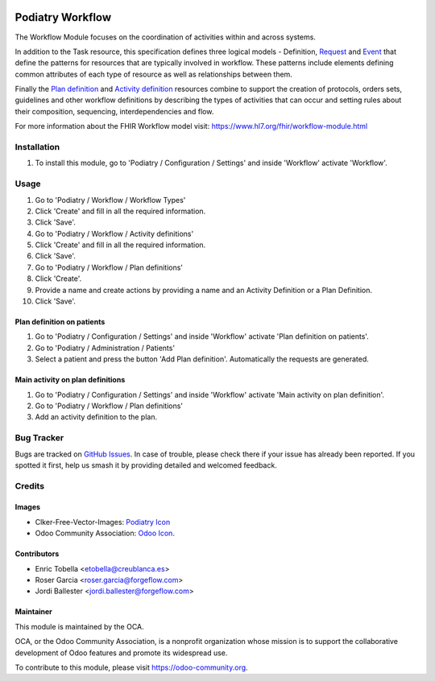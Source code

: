 .. image:: https://img.shields.io/badge/licence-LGPL--3-blue.svg
   :target: https://www.gnu.org/licenses/lgpl-3.0-standalone.html
   :alt: License: LGPL-3

================
Podiatry Workflow
================

The Workflow Module focuses on the coordination of activities within and
across systems.

In addition to the Task resource, this specification defines three logical
models - Definition, `Request <https://www.hl7.org/fhir/request.html>`_ and
`Event <https://www.hl7.org/fhir/event.html>`_ that define the patterns for
resources that are typically involved in workflow. These patterns include
elements defining common attributes of each type of resource as well as
relationships between them.

Finally the `Plan definition <https://www.hl7.org/fhir/plandefinition.html>`_
and `Activity definition <https://www.hl7.org/fhir/activitydefinition.html>`_
resources combine to support the creation of protocols, orders sets,
guidelines and other workflow definitions by describing the types of
activities that can occur and setting rules about their composition,
sequencing, interdependencies and flow.

For more information about the FHIR Workflow model visit: https://www.hl7.org/fhir/workflow-module.html

Installation
============

#. To install this module, go to 'Podiatry / Configuration / Settings' and inside
   'Workflow' activate 'Workflow'.

Usage
=====

#. Go to 'Podiatry / Workflow / Workflow Types'
#. Click 'Create' and fill in all the required information.
#. Click 'Save'.
#. Go to 'Podiatry / Workflow / Activity definitions'
#. Click 'Create' and fill in all the required information.
#. Click 'Save'.
#. Go to 'Podiatry / Workflow / Plan definitions'
#. Click 'Create'.
#. Provide a name and create actions by providing a name and an Activity
   Definition or a Plan Definition.
#. Click 'Save'.

Plan definition on patients
---------------------------
#. Go to 'Podiatry / Configuration / Settings' and inside
   'Workflow' activate 'Plan definition on patients'.
#. Go to 'Podiatry / Administration / Patients'
#. Select a patient and press the button 'Add Plan definition'. Automatically
   the requests are generated.

Main activity on plan definitions
---------------------------------
#. Go to 'Podiatry / Configuration / Settings' and inside
   'Workflow' activate 'Main activity on plan definition'.
#. Go to 'Podiatry / Workflow / Plan definitions'
#. Add an activity definition to the plan.

.. image:: https://odoo-community.org/website/image/ir.attachment/5784_f2813bd/datas
   :alt: Try me on Runbot
   :target: https://runbot.odoo-community.org/runbot/159/11.0

Bug Tracker
===========

Bugs are tracked on `GitHub Issues
<https://github.com/OCA/{project_repo}/issues>`_. In case of trouble, please
check there if your issue has already been reported. If you spotted it first,
help us smash it by providing detailed and welcomed feedback.

Credits
=======

Images
------

* Clker-Free-Vector-Images: `Podiatry Icon <https://pixabay.com/es/de-salud-medicina-serpiente-alas-304919/>`_
* Odoo Community Association: `Odoo Icon <https://odoo-community.org/logo.png>`_.

Contributors
------------

* Enric Tobella <etobella@creublanca.es>
* Roser Garcia <roser.garcia@forgeflow.com>
* Jordi Ballester <jordi.ballester@forgeflow.com>

Maintainer
----------

.. image:: https://odoo-community.org/logo.png
   :alt: Odoo Community Association
   :target: https://odoo-community.org

This module is maintained by the OCA.

OCA, or the Odoo Community Association, is a nonprofit organization whose
mission is to support the collaborative development of Odoo features and
promote its widespread use.

To contribute to this module, please visit https://odoo-community.org.
